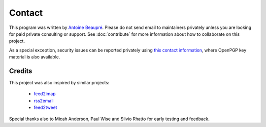 Contact
=======

This program was written by `Antoine Beaupré
<https://anarc.at/>`_. Please do not send email to maintainers
privately unless you are looking for paid private consulting or
support. See :doc:`contribute` for more information about how to
collaborate on this project.

As a special exception, security issues can be reported privately
using `this contact information <https://anarc.at/contact/>`_, where
OpenPGP key material is also available.

Credits
-------

This project was also inspired by similar projects:

 * `feed2imap <https://github.com/feed2imap/feed2imap/>`_
 * `rss2email <https://github.com/rss2email/rss2email/>`_
 * `feed2tweet <https://github.com/chaica/feed2tweet/>`_

Special thanks also to Micah Anderson, Paul Wise and Silvio Rhatto for
early testing and feedback.
